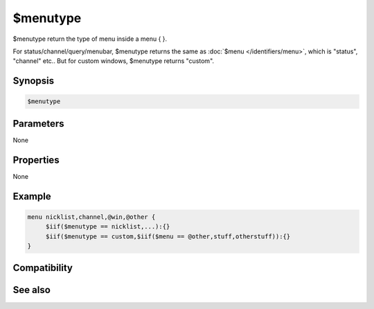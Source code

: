 $menutype
=========

$menutype return the type of menu inside a menu { }.

For status/channel/query/menubar, $menutype returns the same as :doc:`$menu </identifiers/menu>`, which is "status", "channel" etc..
But for custom windows, $menutype returns "custom".

Synopsis
--------

.. code:: text

    $menutype

Parameters
----------

None

Properties
----------

None

Example
-------

.. code:: text

    menu nicklist,channel,@win,@other {
         $iif($menutype == nicklist,...):{}
         $iif($menutype == custom,$iif($menu == @other,stuff,otherstuff)):{}
    }

Compatibility
-------------

.. compatibility:: 6.3

See also
--------

.. hlist::
    :columns: 4

    * :doc:`$menu </identifiers/menu>`
    * :doc:`$menucontext </identifiers/menucontext>`

